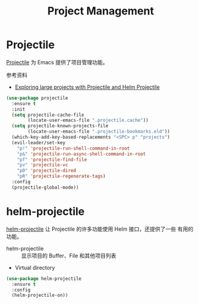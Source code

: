 #+TITLE:     Project Management

* Projectile

  [[https://github.com/bbatsov/projectile][Projectile]] 为 Emacs 提供了项目管理功能。

  参考资料
  - [[https://tuhdo.github.io/helm-projectile.html][Exploring large projects with Projectile and Helm Projectile]]

#+BEGIN_SRC emacs-lisp
  (use-package projectile
    :ensure t
    :init
    (setq projectile-cache-file
          (locate-user-emacs-file ".projectile.cache"))
    (setq projectile-known-projects-file
          (locate-user-emacs-file ".projectile-bookmarks.eld"))
    (which-key-add-key-based-replacements "<SPC> p" "projects")
    (evil-leader/set-key
      "p!" 'projectile-run-shell-command-in-root
      "p&" 'projectile-run-async-shell-command-in-root
      "pf" 'projectile-find-file
      "pv" 'projectile-vc
      "pD" 'projectile-dired
      "pR" 'projectile-regenerate-tags)
    :config
    (projectile-global-mode))
#+END_SRC

* helm-projectile

  [[https://github.com/bbatsov/helm-projectile][helm-projectile]] 让 Projectile 的许多功能使用 Helm 接口，还提供了一些
有用的功能。
  - helm-projectile :: 显示项目的 Buffer、File 和其他项目列表
  - Virtual directory

#+BEGIN_SRC emacs-lisp
  (use-package helm-projectile
    :ensure t
    :config
    (helm-projectile-on))
#+END_SRC
